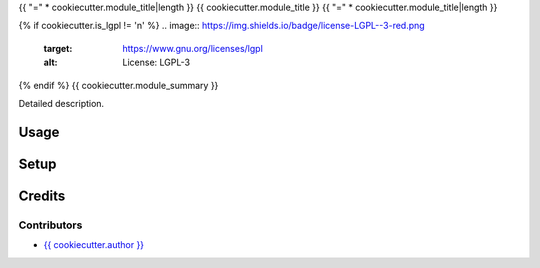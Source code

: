 {{ "=" * cookiecutter.module_title|length }}
{{ cookiecutter.module_title }}
{{ "=" * cookiecutter.module_title|length }}

{% if cookiecutter.is_lgpl != 'n' %}
.. image:: https://img.shields.io/badge/license-LGPL--3-red.png
   :target: https://www.gnu.org/licenses/lgpl
   :alt: License: LGPL-3

{% endif %}
{{ cookiecutter.module_summary }}

Detailed description.

Usage
=====

Setup
=====

Credits
=======

Contributors
------------

* `{{ cookiecutter.author }} <{{ cookiecutter.email }}>`__

.. image:: http://www.minorisa.net/wp-content/themes/minorisa/img/logo-minorisa.png
   :alt: Minorisa, S.L.
   :target: http://www.minorisa.net

